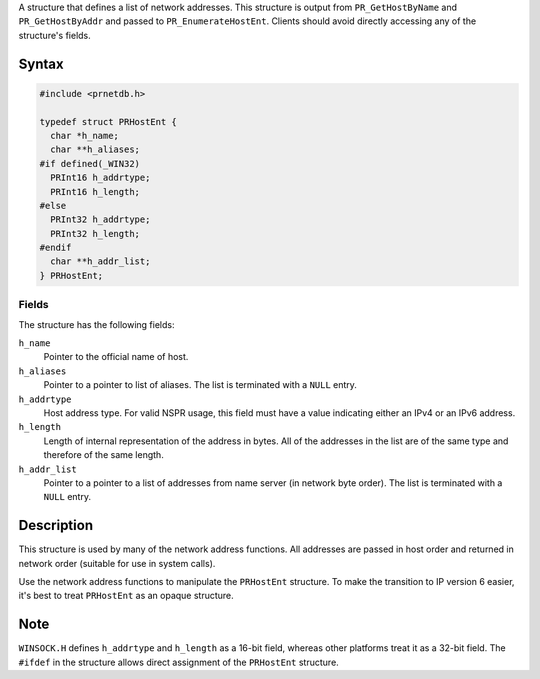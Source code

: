 A structure that defines a list of network addresses. This structure is
output from ``PR_GetHostByName`` and ``PR_GetHostByAddr`` and passed to
``PR_EnumerateHostEnt``. Clients should avoid directly accessing any of
the structure's fields.

.. _Syntax:

Syntax
------

.. code:: eval

   #include <prnetdb.h>

   typedef struct PRHostEnt {
     char *h_name;
     char **h_aliases;
   #if defined(_WIN32)
     PRInt16 h_addrtype;
     PRInt16 h_length;
   #else
     PRInt32 h_addrtype;
     PRInt32 h_length;
   #endif
     char **h_addr_list;
   } PRHostEnt;

.. _Fields:

Fields
~~~~~~

The structure has the following fields:

``h_name``
   Pointer to the official name of host.
``h_aliases``
   Pointer to a pointer to list of aliases. The list is terminated with
   a ``NULL`` entry.
``h_addrtype``
   Host address type. For valid NSPR usage, this field must have a value
   indicating either an IPv4 or an IPv6 address.
``h_length``
   Length of internal representation of the address in bytes. All of the
   addresses in the list are of the same type and therefore of the same
   length.
``h_addr_list``
   Pointer to a pointer to a list of addresses from name server (in
   network byte order). The list is terminated with a ``NULL`` entry.

.. _Description:

Description
-----------

This structure is used by many of the network address functions. All
addresses are passed in host order and returned in network order
(suitable for use in system calls).

Use the network address functions to manipulate the ``PRHostEnt``
structure. To make the transition to IP version 6 easier, it's best to
treat ``PRHostEnt`` as an opaque structure.

.. _Note:

Note
----

``WINSOCK.H`` defines ``h_addrtype`` and ``h_length`` as a 16-bit field,
whereas other platforms treat it as a 32-bit field. The ``#ifdef`` in
the structure allows direct assignment of the ``PRHostEnt`` structure.
